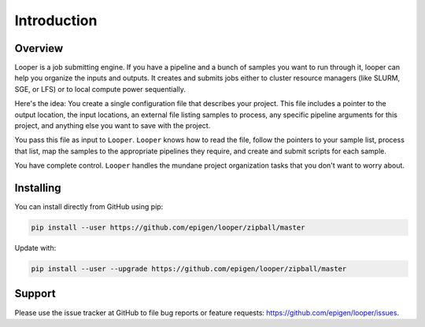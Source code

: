 
Introduction
=====================================

Overview
******************************
Looper is a job submitting engine. If you have a pipeline and a bunch of samples you want to run through it, looper can help you organize the inputs and outputs. It creates and submits jobs either to cluster resource managers (like SLURM, SGE, or LFS) or to local compute power sequentially.

Here's the idea: You create a single configuration file that describes your project. This file includes a pointer to the output location, the input locations, an external file listing samples to process, any specific pipeline arguments for this project, and anything else you want to save with the project.

You pass this file as input to ``Looper``. ``Looper`` knows how to read the file, follow the pointers to your sample list, process that list, map the samples to the appropriate pipelines they require, and create and submit scripts for each sample.

You have complete control. ``Looper`` handles the mundane project organization tasks that you don't want to worry about.


Installing
******************************

You can install directly from GitHub using pip:

.. code-block:: bash

	pip install --user https://github.com/epigen/looper/zipball/master


Update with:

.. code-block:: bash

	pip install --user --upgrade https://github.com/epigen/looper/zipball/master


Support
******************************
Please use the issue tracker at GitHub to file bug reports or feature requests: https://github.com/epigen/looper/issues.


